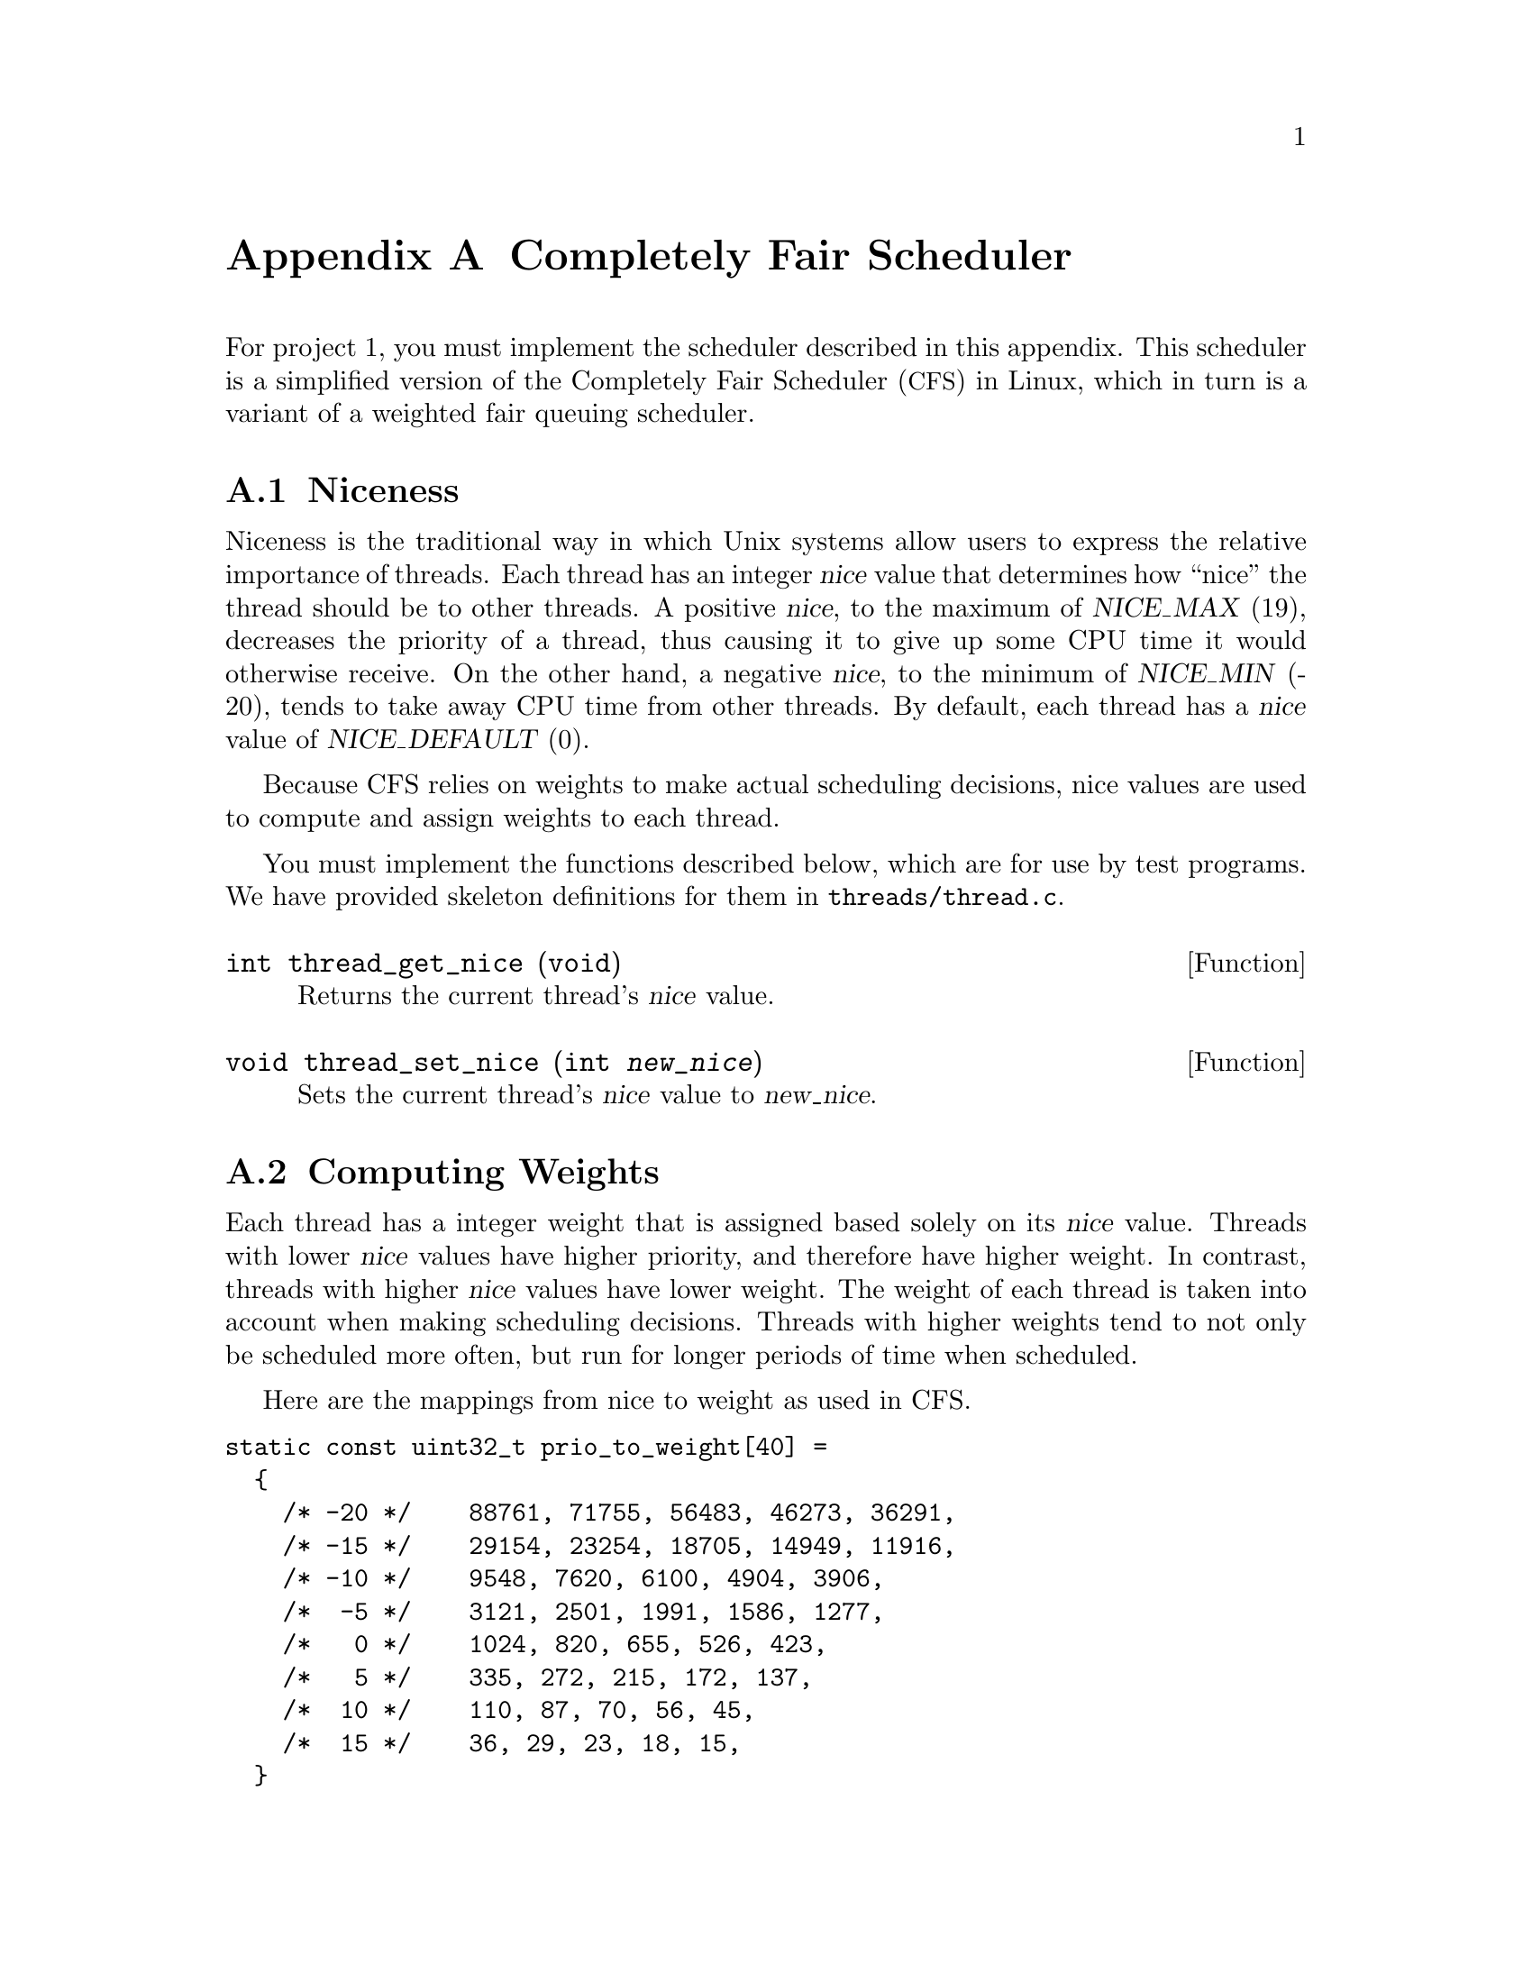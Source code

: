 @node Completely Fair Scheduler
@appendix Completely Fair Scheduler

@iftex
@macro tm{TEX}
@math{\TEX\}
@end macro
@macro nm{TXT}
@end macro
@macro am{TEX, TXT}
@math{\TEX\}
@end macro
@end iftex

@ifnottex
@macro tm{TEX}
@end macro
@macro nm{TXT}
@w{\TXT\}
@end macro
@macro am{TEX, TXT}
@w{\TXT\}
@end macro
@end ifnottex

@ifhtml
@macro math{TXT}
\TXT\
@end macro
@end ifhtml

@macro m{MATH}
@am{\MATH\, \MATH\}
@end macro

For project 1, you must implement the scheduler described in this
appendix. This scheduler is a simplified version of the Completely Fair
Scheduler (@acronym{CFS}) in Linux, which in turn is a variant of
a weighted fair queuing scheduler.

@menu
* Thread Niceness::             
* Thread Weight::        
* Thread Vruntime::      
* Thread Ideal Runtime::  
* Sleeper Threads::      
* CFS Scheduler Summary::     
* Load Balancing::
@end menu

@node Thread Niceness
@section Niceness

Niceness is the traditional way in which Unix systems allow users to
express the relative importance of threads.
Each thread has an integer @var{nice} value that determines how ``nice''
the thread should be to other threads. A positive @var{nice}, to the
maximum of @w{@var{NICE_MAX} (19)}, decreases the priority of a thread,
thus causing it to give up some CPU time it would otherwise receive. On
the other hand, a negative @var{nice}, to the minimum of @var{NICE_MIN}
(-20), tends to take away CPU time from other threads. By default, each
thread has a @var{nice} value of @var{NICE_DEFAULT} (0). 

Because CFS relies on weights to make actual scheduling decisions,
nice values are used to compute and assign weights to each thread.

You must implement the functions described below, which are for
use by test programs.  We have provided skeleton definitions for them in
@file{threads/thread.c}.

@deftypefun int thread_get_nice (void)
Returns the current thread's @var{nice} value.
@end deftypefun

@deftypefun void thread_set_nice (int @var{new_nice})
Sets the current thread's @var{nice} value to @var{new_nice}.
@end deftypefun

@node Thread Weight
@section Computing Weights

Each thread has a integer weight that is assigned based solely on
its @var{nice} value. Threads with lower @var{nice} values have higher
priority, and therefore have higher weight. In contrast, threads with
higher @var{nice} values have lower weight. The weight of each thread
is taken into account when making scheduling decisions.
Threads with higher weights tend to not only be scheduled more often,
but run for longer periods of time when scheduled.

Here are the mappings from nice to weight as used in CFS.

@verbatim
static const uint32_t prio_to_weight[40] =
  {
    /* -20 */    88761, 71755, 56483, 46273, 36291,
    /* -15 */    29154, 23254, 18705, 14949, 11916,
    /* -10 */    9548, 7620, 6100, 4904, 3906,
    /*  -5 */    3121, 2501, 1991, 1586, 1277,
    /*   0 */    1024, 820, 655, 526, 423,
    /*   5 */    335, 272, 215, 172, 137,
    /*  10 */    110, 87, 70, 56, 45,
    /*  15 */    36, 29, 23, 18, 15,
  }
@end verbatim

@node Thread Vruntime
@section Calculating Virtual Runtime @var{vruntime}

Each thread keeps track of its @var{vruntime}. Vruntime stands for
``virtual runtime.'' It is a normalized measure of how much CPU time
a thread has already consumed. @acronym{CFS} always selects the thread
with the lowest @var{vruntime} value when picking a task to run,
which represents the thread that is farthest behind relative to
its desired share.

If multiple threads have the same @var{vruntime} value, break ties by scheduling
the thread with the lower tid. (This tie breaker is needed only for the tests,
it is not used in the actual CFS algorithm.)

    When updating @var{vruntime}, the weight of the thread is
    taken into account. Given the same amount of cpu runtime, @var{vruntime}
    increases more slowly for a thread with higher weight and more quickly
    for a thread with lower weight.

A thread's virtual runtime depends on two variables: @var{d}, the amount
of CPU time it has received, and its weight @var{w}.  Based on these variables,
@var{vruntime} is computed as

@center @var{vruntime} = @var{vruntime_0} + @var{d} * @var{w0} / @var{w}

@i{Lance what math is being used here?  Integer? Fixed-point? Address.}

@noindent where 
@var{vruntime_0} is an initial value for the threads virtual runtime
set when the thread is added to the ready queue, and where
@var{w0} is the weight of a thread with a @var{nice} value of 0.

The very first thread's @var{vruntime_0} is initialized to 0, but consider
what would happen if the @var{vruntime_0} values of threads created later
were set to 0 as well: those threads would appear to have no CPU time
consumed at all, and would be preferred by the scheduler until they
caught up with the threads that were already running in the system.

Instead, CFS chooses as the initial value of @var{vruntime_0} for
threads that are created later the minimum value of @var{vruntime}
of all threads already running or ready at that point.
This value, called @var{min_vruntime}, is maintained for each ready
queue.

@i{Lance, how should I read the following paragraph?
Are you asking me to minimize scheduling overhead by being lazy
in updating vruntime (say not do it every timer tick), as a
performance optimization.  But on the other hand you are requiring
that vruntime values be accurate every time the scheduler is called, correct?}

A question that arises is when to update the @var{vruntime} of a
thread. Clearly, there is no need to update the @var{vruntime} of a
thread that is on the ready queue (but not running) or is blocked 
for any reason, since they do not consume CPU. 
The currently running thread's @var{vruntime} must be updated
when the scheduler makes important decisions, such as selecting a task
to run or when calculating @var{min_vruntime}. Otherwise, the scheduler can
choose to delay updating @var{vruntime} to only when it is necessary.

@i{Lance, Add how the choice of a delayed update policy affects the students' ability to pass tests.}

@node Thread Ideal Runtime
@section Calculating @var{ideal_runtime}

At each timer interrupt the scheduler needs to decide whether to
preempt the currently running thread or not.  A thread is preempted
if it has run for more than its ``ideal runtime,'' which represents
the length of this thread's time slice.  In @acronym{CFS}, the
length of a thread's time slice depends on its niceness:  higher 
priority threads receive longer time slices than lower priority
threads.

Specifically, @var{ideal_runtime} is computed as

@center @var{ideal_runtime} = 4000000 * @var{n} * @var{w} / s

@noindent where @var{n} is the number of threads either running or ready
to run, @var{w} is the weight of the thread, and s is
the sum of weights of all threads that are either running or ready to run.

Notice that in the common case where all threads have the same weight
(s = @var{n} * @var{w}), the ideal runtime is 4,000,000ns, or 4ms.
For example, assuming a timer frequency of 1000 Hz, if 2 CPU bound threads 
were running on a CPU, they would be taking turns every 4 clock ticks.

This time interval is long enough to avoid excessive context switch
overhead, but short enough so that users can perceive their
threads as making progress simultaneously.

@node Sleeper Threads
@section I/O bound threads

I/O bound threads spend much of their time in the blocked state.
(The Linux kernel designers refer them as ``sleepers.'')
An example is a program such as PowerPoint, which may run only
when a user presses a key to update a slide, then go back sleeping
to wait for more input.  To increase responsiveness, the scheduler
should schedule such threads as early as possible when they become 
ready.  Most general-purpose schedulers, @acronym{CFS} included,
include a special policy for this case.

When a thread is unblocked, its @var{vruntime} is likely to be lower
than that of other threads that did not sleep.  As in the case discussed
of newly created threads discussed above, without adjustment, 
those threads would be scheduled by the scheduler until they have
caught up with the others.  Although this meets the goal of minimizing
latency, it is in general undesirable, particularly if the thread
now started using the CPU extensively.

To avoid this, @acronym{CFS} sets an unblocked thread's @var{vruntime}
to a slightly smaller value than @var{min_vruntime}, specifically:

@center @var{vruntime} = max(@var{vruntime}, @var{min_vruntime} - 20000000)

where 20000000 represents the ``sleeper bonus'' given to I/O bound 
processes when they wake up (unblock).  This adjustment tends to place
these threads at the front of the ready queue.

To avoid threads manipulating this system by intentionally sleeping,
the previous @var{vruntime} value when it began sleeping is included 
as a lower bound, ensuring that a thread's @var{vruntime} cannot 
decrease, thus threads not getting more CPU time than if they
had been continously ready.

@node CFS Scheduler Summary
@section Summary
A summary of the @acronym{CFS} algorithm is provided below:

@itemize
@item
    At each timer tick, preempt the current thread if it has run for at least @var{ideal_runtime}.
    When choosing which thread to run next, pick the thread with
    lowest @var{vruntime}. Break ties by choosing lowest tid.

@item Let @var{d} be the amount of CPU time consumed since a thread's
    @var{vruntime} was last updated, @var{w0} be the weight of a thread with
    0 @var{nice}, and @var{w} be the weight of the thread. Then:

    @center @var{vruntime} += @var{d} * @var{w0} / @var{w}

@item Maintain @var{min_vruntime}, the minimum value of @var{vruntime} of all
        running or ready threads.

@item
    Let @var{n} be the number of threads either running or ready to run,
    @var{w} be the weight of the currently running thread, and s be the sum
    of weights of all threads that are either running or ready to run. Then:

    @center @var{ideal_runtime} = 4000000 * @var{n} * @var{w} / s

@item
    When a thread is unblocked for the first time, set its @var{vruntime} to:

    @center @var{initial_vruntime} = @var{min_vruntime}

@item
    When a thread is unblocked subsequently, set its @var{vruntime} to:

    @center @var{vruntime} = max(@var{vruntime}, @var{min_vruntime} - 20000000)

@end itemize

@node Load Balancing
@section Load Balancing

While the previous sections focused on the per-processor scheduling policy, this section
focuses on how CFS balances the load between two CPUs.
This load balancing policy is specific towards the CFS scheduler because its load metric
is CFS specific. Thus we recommend that 
you get CFS working before attempting to implement a load balancer. 
@c The only part your load balancer will not need working is sleeper threads.

When a CPU wants to pull threads from another CPU, CFS examines the load on each CPU,
represented by a variable @var{load}.
@var{load} is the sum of weights of all threads in the ready queue (notice that 
unlike for the definition of @var{min_vruntime}, the weight of the running thread is not taken into account
here). An @var{imbalance} is calculated for each CPU as follows:

@center @var{imbalance} = (@var{busiest_load - my_load}) / 2

@noindent where busiest_load is the @var{load} of the CPU with highest load and my_load is the
@var{load} of the CPU that is executing the load balancing. 

If @var{imbalance} is small (@var{imbalance} * 4 < @var{busiest_load}) 
then no rebalancing occurs. 
Otherwise,  CFS pulls threads from the busiest CPU to the CPU that initiated the load balancing.
It continues to do so until @var{load_moved}, defined as the sum of weights of threads that 
have been migrated, equals or exceeds @var{imbalance}.

The @var{vruntime} of the threads between the two CPUs can be vastly
different. A thread's @var{vruntime} is only significant when compared
to the @var{vruntime} of other threads on its local queue.  Therefore,
@var{vruntime} on each of the migrated threads are adjusted as follows:

@center @var{new_vruntime} = @var{old_vruntime} - @var{busiest_minvruntime} + @var{my_vruntime}

@noindent where @var{old_vruntime} is the thread's original vruntime,
@var{busiest_minvruntime} is the @var{minvruntime} of the busiest CPU and
@var{my_minvruntime} is the @var{minvruntime} of the CPU that initiated
the load balancing.

@html
</CENTER>
@end html
